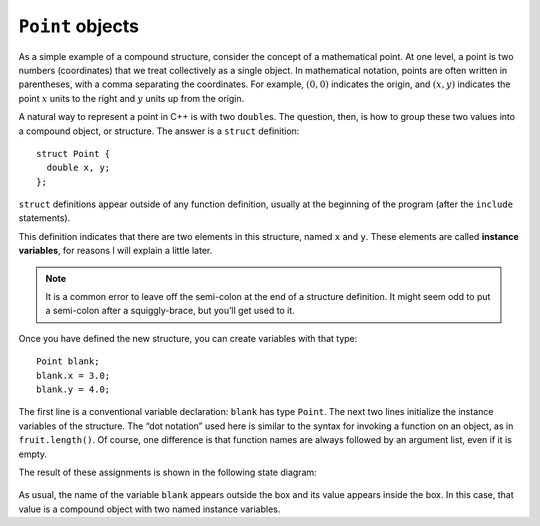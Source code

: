 ``Point`` objects
-----------------

As a simple example of a compound structure, consider the concept of a
mathematical point. At one level, a point is two numbers (coordinates)
that we treat collectively as a single object. In mathematical notation,
points are often written in parentheses, with a comma separating the
coordinates. For example, :math:`(0, 0)` indicates the origin, and
:math:`(x, y)` indicates the point :math:`x` units to the right and
:math:`y` units up from the origin.

A natural way to represent a point in C++ is with two ``double``\ s. The
question, then, is how to group these two values into a compound object,
or structure. The answer is a ``struct`` definition:

::

   struct Point {
     double x, y;
   };

``struct`` definitions appear outside of any function definition,
usually at the beginning of the program (after the ``include``
statements).

This definition indicates that there are two elements in this structure,
named ``x`` and ``y``. These elements are called **instance variables**,
for reasons I will explain a little later.

.. note::
   It is a common error to leave off the semi-colon at the end of a
   structure definition. It might seem odd to put a semi-colon after a
   squiggly-brace, but you’ll get used to it.

Once you have defined the new structure, you can create variables with
that type:

::

     Point blank;
     blank.x = 3.0;
     blank.y = 4.0;

The first line is a conventional variable declaration: ``blank`` has
type ``Point``. The next two lines initialize the instance variables of
the structure. The “dot notation” used here is similar to the syntax for
invoking a function on an object, as in ``fruit.length()``. Of course,
one difference is that function names are always followed by an argument
list, even if it is empty.

The result of these assignments is shown in the following state diagram:

.. figure:: Images/8.2stackdiagram.png
   :scale: 50%
   :align: center
   :alt: image

As usual, the name of the variable ``blank`` appears outside the box and
its value appears inside the box. In this case, that value is a compound
object with two named instance variables.

.. mchoice:: point_objects_1
   :practice: T
   :answer_a: blank.x = 3.0;
   :answer_b: Point.x = 3.0;
   :answer_c: nice.x = 3.0;
   :answer_d: nice.x = 3.0
   :correct: c
   :feedback_a: This declaration would not work for the specific code block below.
   :feedback_b: The specific name of the structure should be used, not its type.
   :feedback_c: Correct!
   :feedback_d: The semi-colon is missing at the end.

   Which of the following would be the correct way to create a variable with a point type, given the code below.

   .. code-block:: cpp

      struct Point () {
        double x, y;
      };

      int main() {
        Point nice;
      }

.. parsonsprob:: point_objects_2

   Construct a block of code that correctly creates variables of a certain structure's type.
   -----
   struct Point {

      double x, y;

   };

   int main() {

      Point blue;

      blue.x = 3.0;

      Point.x = 3.0; #distractor
   }

.. mchoice:: point_objects_3
   :practice: T
   :answer_a: outside of any function definition, usually at the beginning of the program
   :answer_b: after the main function
   :answer_c: after the include statements
   :answer_d: both a and c
   :correct: d
   :feedback_a: Try again!
   :feedback_b: Try again!
   :feedback_c: Try again!
   :feedback_d: Correct!

   ``struct`` definitions occur...
